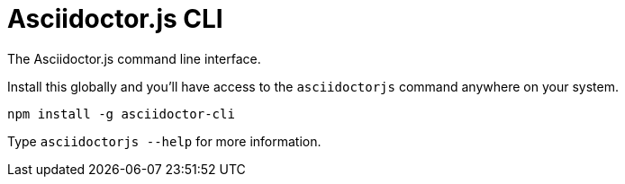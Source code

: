 = Asciidoctor.js CLI

The Asciidoctor.js command line interface.

Install this globally and you'll have access to the `asciidoctorjs` command anywhere on your system.

  npm install -g asciidoctor-cli

Type `asciidoctorjs --help` for more information.
